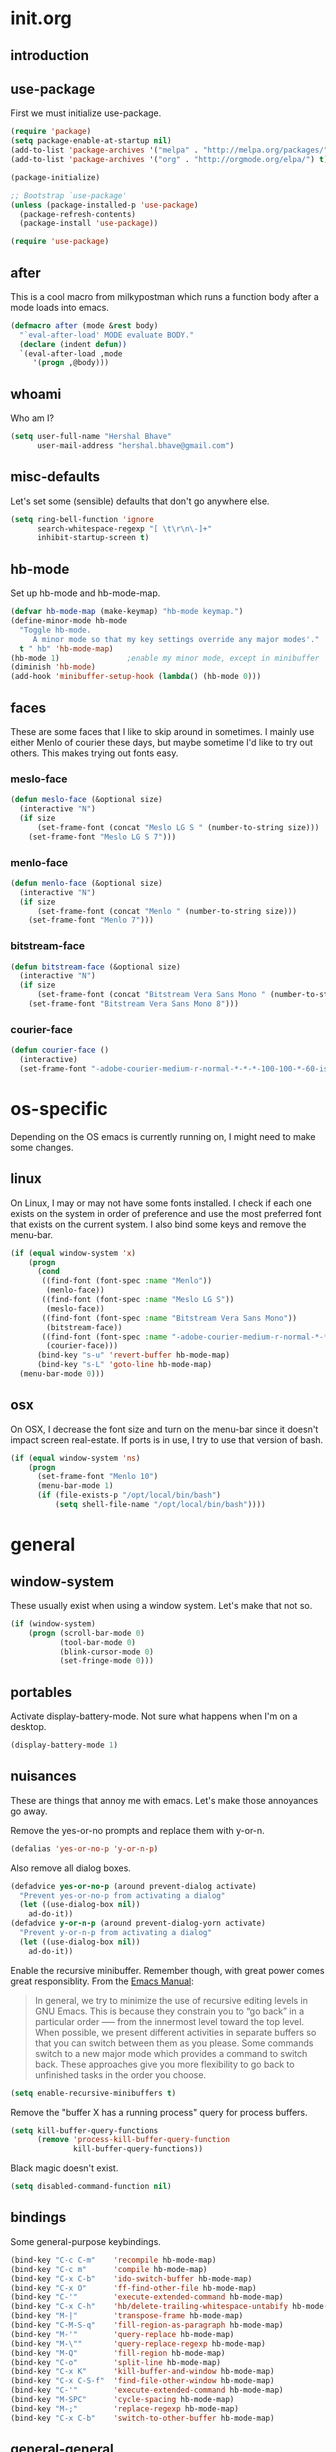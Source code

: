 * init.org
** introduction
** use-package
First we must initialize use-package.

#+BEGIN_SRC emacs-lisp :tangle yes
  (require 'package)
  (setq package-enable-at-startup nil)
  (add-to-list 'package-archives '("melpa" . "http://melpa.org/packages/"))
  (add-to-list 'package-archives '("org" . "http://orgmode.org/elpa/") t)

  (package-initialize)

  ;; Bootstrap `use-package'
  (unless (package-installed-p 'use-package)
    (package-refresh-contents)
    (package-install 'use-package))

  (require 'use-package)
#+END_SRC
** after
This is a cool macro from milkypostman which runs a function body
after a mode loads into emacs.

#+BEGIN_SRC emacs-lisp :tangle yes
  (defmacro after (mode &rest body)
    "`eval-after-load' MODE evaluate BODY."
    (declare (indent defun))
    `(eval-after-load ,mode
       '(progn ,@body)))
#+END_SRC
** whoami
Who am I?

#+BEGIN_SRC emacs-lisp :tangle yes
  (setq user-full-name "Hershal Bhave"
        user-mail-address "hershal.bhave@gmail.com")
#+END_SRC
** misc-defaults
Let's set some (sensible) defaults that don't go anywhere else.

#+BEGIN_SRC emacs-lisp :tangle yes
  (setq ring-bell-function 'ignore
        search-whitespace-regexp "[ \t\r\n\-]+"
        inhibit-startup-screen t)
#+END_SRC
** hb-mode
Set up hb-mode and hb-mode-map.

#+BEGIN_SRC emacs-lisp :tangle yes
  (defvar hb-mode-map (make-keymap) "hb-mode keymap.")
  (define-minor-mode hb-mode
    "Toggle hb-mode.
       A minor mode so that my key settings override any major modes'."
    t " hb" 'hb-mode-map)
  (hb-mode 1)               ;enable my minor mode, except in minibuffer
  (diminish 'hb-mode)
  (add-hook 'minibuffer-setup-hook (lambda() (hb-mode 0)))
#+END_SRC
** faces
These are some faces that I like to skip around in sometimes. I mainly
use either Menlo of courier these days, but maybe sometime I'd like to
try out others. This makes trying out fonts easy.

*** meslo-face
#+BEGIN_SRC emacs-lisp :tangle yes
  (defun meslo-face (&optional size)
    (interactive "N")
    (if size
        (set-frame-font (concat "Meslo LG S " (number-to-string size)))
      (set-frame-font "Meslo LG S 7")))
#+END_SRC
*** menlo-face
#+BEGIN_SRC emacs-lisp :tangle yes
  (defun menlo-face (&optional size)
    (interactive "N")
    (if size
        (set-frame-font (concat "Menlo " (number-to-string size)))
      (set-frame-font "Menlo 7")))
#+END_SRC
*** bitstream-face
#+BEGIN_SRC emacs-lisp :tangle yes
  (defun bitstream-face (&optional size)
    (interactive "N")
    (if size
        (set-frame-font (concat "Bitstream Vera Sans Mono " (number-to-string size)))
      (set-frame-font "Bitstream Vera Sans Mono 8")))
#+END_SRC
*** courier-face
#+BEGIN_SRC emacs-lisp :tangle yes
  (defun courier-face ()
    (interactive)
    (set-frame-font "-adobe-courier-medium-r-normal-*-*-*-100-100-*-60-iso10646-1"))
#+END_SRC
* os-specific
Depending on the OS emacs is currently running on, I might need to
make some changes.

** linux
On Linux, I may or may not have some fonts installed. I check if each
one exists on the system in order of preference and use the most
preferred font that exists on the current system. I also bind some
keys and remove the menu-bar.

#+BEGIN_SRC emacs-lisp :tangle yes
  (if (equal window-system 'x)
      (progn
        (cond
         ((find-font (font-spec :name "Menlo"))
          (menlo-face))
         ((find-font (font-spec :name "Meslo LG S"))
          (meslo-face))
         ((find-font (font-spec :name "Bitstream Vera Sans Mono"))
          (bitstream-face))
         ((find-font (font-spec :name "-adobe-courier-medium-r-normal-*-*-*-100-100-*-60-iso10646-1"))
          (courier-face)))
        (bind-key "s-u" 'revert-buffer hb-mode-map)
        (bind-key "s-L" 'goto-line hb-mode-map)
    (menu-bar-mode 0)))
#+END_SRC
** osx
On OSX, I decrease the font size and turn on the menu-bar since it
doesn't impact screen real-estate. If ports is in use, I try to use
that version of bash.

#+BEGIN_SRC emacs-lisp :tangle yes
  (if (equal window-system 'ns)
      (progn
        (set-frame-font "Menlo 10")
        (menu-bar-mode 1)
        (if (file-exists-p "/opt/local/bin/bash")
            (setq shell-file-name "/opt/local/bin/bash"))))
#+END_SRC
* general
** window-system
These usually exist when using a window system. Let's make that not
so.
#+BEGIN_SRC emacs-lisp :tangle yes
  (if (window-system)
      (progn (scroll-bar-mode 0)
             (tool-bar-mode 0)
             (blink-cursor-mode 0)
             (set-fringe-mode 0)))
#+END_SRC
** portables
Activate display-battery-mode. Not sure what happens when I'm on a
desktop.

#+BEGIN_SRC emacs-lisp :tangle yes
  (display-battery-mode 1)
#+END_SRC
** nuisances
These are things that annoy me with emacs. Let's make those annoyances
go away.

Remove the yes-or-no prompts and replace them with y-or-n.
#+BEGIN_SRC emacs-lisp :tangle yes
  (defalias 'yes-or-no-p 'y-or-n-p)
#+END_SRC

Also remove all dialog boxes.
#+BEGIN_SRC emacs-lisp :tangle yes
  (defadvice yes-or-no-p (around prevent-dialog activate)
    "Prevent yes-or-no-p from activating a dialog"
    (let ((use-dialog-box nil))
      ad-do-it))
  (defadvice y-or-n-p (around prevent-dialog-yorn activate)
    "Prevent y-or-n-p from activating a dialog"
    (let ((use-dialog-box nil))
      ad-do-it))
#+END_SRC

Enable the recursive minibuffer. Remember though, with great power
comes great responsiblity. From the [[http://www.gnu.org/software/emacs/manual/html_node/emacs/Recursive-Edit.html][Emacs Manual]]:

#+BEGIN_QUOTE
In general, we try to minimize the use of recursive editing levels in
GNU Emacs. This is because they constrain you to “go back” in a
particular order --— from the innermost level toward the top
level. When possible, we present different activities in separate
buffers so that you can switch between them as you please. Some
commands switch to a new major mode which provides a command to switch
back. These approaches give you more flexibility to go back to
unfinished tasks in the order you choose.
#+END_QUOTE

#+BEGIN_SRC emacs-lisp :tangle yes
  (setq enable-recursive-minibuffers t)
#+END_SRC

Remove the "buffer X has a running process" query for
process buffers.
#+BEGIN_SRC emacs-lisp :tangle yes
  (setq kill-buffer-query-functions
        (remove 'process-kill-buffer-query-function
                kill-buffer-query-functions))
#+END_SRC

Black magic doesn't exist.
#+BEGIN_SRC emacs-lisp :tangle yes
  (setq disabled-command-function nil)
#+END_SRC
** bindings
Some general-purpose keybindings.

#+BEGIN_SRC emacs-lisp :tangle yes
  (bind-key "C-c C-m"    'recompile hb-mode-map)
  (bind-key "C-c m"      'compile hb-mode-map)
  (bind-key "C-x C-b"    'ido-switch-buffer hb-mode-map)
  (bind-key "C-x O"      'ff-find-other-file hb-mode-map)
  (bind-key "C-'"        'execute-extended-command hb-mode-map)
  (bind-key "C-x C-h"    'hb/delete-trailing-whitespace-untabify hb-mode-map)
  (bind-key "M-|"        'transpose-frame hb-mode-map)
  (bind-key "C-M-S-q"    'fill-region-as-paragraph hb-mode-map)
  (bind-key "M-'"        'query-replace hb-mode-map)
  (bind-key "M-\""       'query-replace-regexp hb-mode-map)
  (bind-key "M-Q"        'fill-region hb-mode-map)
  (bind-key "C-o"        'split-line hb-mode-map)
  (bind-key "C-x K"      'kill-buffer-and-window hb-mode-map)
  (bind-key "C-x C-S-f"  'find-file-other-window hb-mode-map)
  (bind-key "C-'"        'execute-extended-command hb-mode-map)
  (bind-key "M-SPC"      'cycle-spacing hb-mode-map)
  (bind-key "M-;"        'replace-regexp hb-mode-map)
  (bind-key "C-x C-b"    'switch-to-other-buffer hb-mode-map)
#+END_SRC
** general-general
General stuff here. I don't know where to categorize this, so
general-general.

#+BEGIN_SRC emacs-lisp :tangle yes
  (global-auto-revert-mode t)
  (set-buffer-file-coding-system 'unix)
  (setq-default indent-tabs-mode nil)

  (setq vc-follow-symlinks t
        ediff-auto-refine 'on
        ring-bell-function 'ignore
        backup-directory-alist `((".*" . , "~/.emacs-backups/"))
        tramp-auto-save-directory "~/.emacs-backups/"
        kill-whole-line t
        size-indication-mode t
        display-time-24hr-format t
        display-time-mode t
        revert-without-query '(".*"))

  (toggle-truncate-lines 1)
  (column-number-mode 1)
#+END_SRC

** hydras
*** configuration
#+BEGIN_SRC emacs-lisp :tangle yes
  (defun hb/configure-hydra ()
    (hb/configure-hydra-movement)
    (hb/configure-hydra-fold-this)
    (hb/configure-hydra-options))
#+END_SRC
*** movement
#+BEGIN_SRC emacs-lisp :tangle yes
  (defun hb/configure-hydra-movement ()
    (setq scroll-amount 10)
    (defhydra hb/hydra-movement (hb-mode-map "M-m" :color red)
      "movement"
      ("j"     (scroll-up scroll-amount)     "down")
      ("k"     (scroll-down scroll-amount)   "up")
      ("f"     hb/scroll-up-halfpage         "down half")
      ("b"     hb/scroll-down-halfpage       "up half")
      ("SPC"   scroll-up                     "down full")
      ("S-SPC" scroll-down                   "up full")
      ("s"     isearch-forward               "isearch")
      ("v"     visual-line-mode              "visual-line")
      ("a"     auto-fill-mode                "auto-fill-mode")
      ("i"     set-fill-column               "fill-column")
      ("o"     follow-mode-80-char           "follow-mode-80-char")
      ("w"     ace-window                    "ace-window")))
#+END_SRC
*** fold-this
#+BEGIN_SRC emacs-lisp :tangle yes
  (defun hb/configure-hydra-fold-this ()
    (defhydra hb/fold-this (hb-mode-map "C-x f" :color blue)
      "fold-this"
      ("f" fold-this "fold-this")
      ("u" fold-this-unfold-at-point "unfold-at-point")
      ("a" fold-this-unfold-all "unfold-all")))
#+END_SRC
*** options
#+BEGIN_SRC emacs-lisp :tangle yes
  (defun hb/configure-hydra-options ()
    (defhydra hb/options (hb-mode-map "M-o" :color blue)
      "options"
      ("v" visual-line-mode               "visual-line")
      ("a" auto-fill-mode                 "auto-fill-mode")
      ("f" set-fill-column                "fill-column")
      ("o" follow-mode-80-char-compliant  "follow-mode")
      ("w" writegood-mode                 "writegood-mode")
      ("f" font-lock-fontify-buffer       "fontify-buffer")
      ("s" meslo-face                     "meslo-face")
      ("n" menlo-face                     "menlo-face")
      ("b" bitstream-face                 "bistream-face")
      ("c" courier-face                   "courier-face")))
#+END_SRC
* packages
** ace-window
#+BEGIN_SRC emacs-lisp :tangle yes
  (use-package ace-window
    :ensure t
    :config
    (bind-key "C-x p" 'ace-window hb-mode-map)
    (setq aw-leading-char-style 'path
          aw-keys (number-sequence 97 (+ 97 26)))
    (custom-set-faces '(aw-leading-char-face ((t (:inherit ace-jump-face-foreground :height 3.0))))))
#+END_SRC
** async
#+BEGIN_SRC emacs-lisp :tangle yes
  (use-package async
    :ensure t)
#+END_SRC
** auto-complete
#+BEGIN_SRC emacs-lisp :tangle yes
  (use-package auto-complete
    :ensure t
    :config
    (setq ac-use-menu-map t)
    (ac-config-default)
    (setq-default ac-auto-show-menu 0.1)
    (setq-default ac-sources (append '(ac-source-imenu) ac-sources))
    (bind-key "C-n" nil ac-menu-map)
    (bind-key "C-p" nil ac-menu-map)
    (global-auto-complete-mode)
    :diminish "")
#+END_SRC
** bind-key
#+BEGIN_SRC emacs-lisp :tangle yes
  (use-package bind-key
    :ensure t)
#+END_SRC
** bliss-theme
#+BEGIN_SRC emacs-lisp :tangle yes
  (use-package bliss-theme
    :ensure t
    :config
    (load-theme 'bliss t)
    (set-face-attribute 'highlight nil :foreground 'nil :underline 'nil :background "#222222"))
#+END_SRC
** bury-successful-compilation
#+BEGIN_SRC emacs-lisp :tangle yes
  (use-package bury-successful-compilation
    :ensure t
    :config (bury-successful-compilation))
#+END_SRC
** diminish
#+BEGIN_SRC emacs-lisp :tangle yes
  (use-package diminish
    :commands diminish
    :config
    (diminish 'auto-fill-function)
    (diminish 'visual-line-mode))
#+END_SRC
** ediff
#+BEGIN_SRC emacs-lisp :tangle yes
  (use-package ediff
    :ensure t
    :config (setq ediff-window-setup-function 'ediff-setup-windows-plain))
#+END_SRC
** expand-region
#+BEGIN_SRC emacs-lisp :tangle yes
  (use-package expand-region
    :ensure t
    :config
    (bind-key "C-=" 'er/expand-region hb-mode-map)
    (bind-key "C-+" 'er/contract-region hb-mode-map))
#+END_SRC
** fic-mode
*** configuration
#+BEGIN_SRC emacs-lisp :tangle yes
  (defun hb/configure-fic-mode ()
    (turn-on-fic-mode)
    (diminish 'fic-mode ""))
#+END_SRC
*** package
#+BEGIN_SRC emacs-lisp :tangle yes
  (use-package fic-mode
    :ensure t
    :config (add-hook 'prog-mode-hook 'hb/configure-fic-mode))
#+END_SRC
** fold-this
#+BEGIN_SRC emacs-lisp :tangle yes
  (use-package fold-this
    :ensure t)
#+END_SRC
** helm
*** configuration
#+BEGIN_SRC emacs-lisp :tangle yes
  (defun hb/configure-helm ()
    (hb/configure-helm-bindings)
    (hb/configure-helm-preferences))
#+END_SRC
*** preferences
#+BEGIN_SRC emacs-lisp :tangle yes
  (defun hb/configure-helm-preferences ()
    (setq helm-buffers-fuzzy-matching t
          helm-recentf-fuzzy-match t
          helm-semantic-fuzzy-match t
          helm-imenu-fuzzy-match t))
#+END_SRC
*** macros
**** helm-power-buffer-list
#+BEGIN_SRC emacs-lisp :tangle yes
  (defun hb/helm-power-buffer-list ()
    (interactive)
    (helm :sources '(helm-source-buffers-list
                     helm-source-ido-virtual-buffers
                     helm-source-buffer-not-found
                     helm-source-recentf
                     helm-source-findutils)
          :buffer "*helm-power*"
          :truncate-lines t))
#+END_SRC
*** bindings
#+BEGIN_SRC emacs-lisp :tangle yes
  (defun hb/configure-helm-bindings ()
    (bind-key "C-x b" 'hb/helm-power-buffer-list hb-mode-map)
    (bind-key "M-y" 'helm-show-kill-ring hb-mode-map)
    (bind-key "C-x C-f" 'helm-find-files hb-mode-map)
    (bind-key "M-i" 'helm-semantic-or-imenu hb-mode-map))
#+END_SRC
*** package
#+BEGIN_SRC emacs-lisp :tangle yes
  (use-package helm
    :ensure t
    :config
    (hb/configure-helm))
#+END_SRC
** ibuffer-vc
#+BEGIN_SRC emacs-lisp :tangle yes
  (use-package ibuffer-vc
    :ensure t
    :config
    (add-hook 'ibuffer-mode-hook 'ibuffer-vc-set-filter-groups-by-vc-root))
#+END_SRC
** icomplete+
#+BEGIN_SRC emacs-lisp :tangle yes
  (use-package icomplete+
    :ensure t
    :config (icomplete-mode))
#+END_SRC
** ido
*** configuration
#+BEGIN_SRC emacs-lisp :tangle yes
  (defun hb/configure-ido ()
    (hb/configure-ido-preferences)
    (advice-add 'ido-init-completion-maps :after
                #'hb/configure-ido-bindings))
#+END_SRC
*** preferences
#+BEGIN_SRC emacs-lisp :tangle yes
  (defun hb/configure-ido-preferences ()
    (setq ido-enable-flex-matching t
            ido-everywhere t
            ido-max-directory-size 100000
            ido-create-new-buffer 'always
            ido-default-file-method 'selected-window
            ido-default-buffer-method 'selected-window))
#+END_SRC
*** bindings
#+BEGIN_SRC emacs-lisp :tangle yes
  (defun hb/configure-ido-bindings ()
    (bind-key "C-a" nil ido-common-completion-map))
#+END_SRC
*** package
#+BEGIN_SRC emacs-lisp :tangle yes
  (use-package ido
    :ensure t
    :config
    (hb/configure-ido))
#+END_SRC
** ido-complete-space-or-hyphen
#+BEGIN_SRC emacs-lisp :tangle yes
  (use-package ido-complete-space-or-hyphen
    :ensure t
    :config
    (ido-complete-space-or-hyphen-enable))
#+END_SRC
** ido-hacks
#+BEGIN_SRC emacs-lisp :tangle yes
  (use-package ido-hacks
    :ensure t
    :config
    (ido-mode 1)
    (ido-hacks-mode 1))
#+END_SRC
** ido-vertical
#+BEGIN_SRC emacs-lisp :tangle yes
  (use-package ido-vertical-mode
    :ensure t
    :config
    (ido-vertical-mode 1)
    (setq ido-vertical-show-count t
          ido-use-faces t
          ido-vertical-define-keys 'C-n-C-p-up-down-left-right))
#+END_SRC
** multiple-cursors
*** configuration
#+BEGIN_SRC emacs-lisp :tangle yes
  (defun hb/configure-mc ()
    (hb/configure-mc-isearch)
    (hb/configure-mc-bindings)
    (hb/configure-mc-fixes))
#+END_SRC
*** mc-isearch
#+BEGIN_SRC emacs-lisp :tangle yes
  (defun hb/configure-mc-isearch ()
        (defvar jc/mc-search--last-term nil)
        (defun jc/mc-search (search-command)
          ;; Read new search term when not repeated command or applying to fake cursors
          (when (and (not mc--executing-command-for-fake-cursor)
                     (not (eq last-command 'jc/mc-search-forward))
                     (not (eq last-command 'jc/mc-search-backward)))
            (setq jc/mc-search--last-term (read-from-minibuffer "Search: ")))
          (funcall search-command jc/mc-search--last-term))
        (defun jc/mc-search-forward ()
          "Simplified version of forward search that supports multiple cursors"
          (interactive)
          (jc/mc-search 'search-forward))
        (defun jc/mc-search-backward ()
          "Simplified version of backward search that supports multiple cursors"
          (interactive)
          (jc/mc-search 'search-backward)))
  (after 'multiple-cursors
    (bind-key "C-s" 'jc/mc-search-forward mc/keymap)
    (bind-key "C-r" 'jc/mc-search-backward mc/keymap))
#+END_SRC
*** bindings
#+BEGIN_SRC emacs-lisp :tangle yes
  (defun hb/configure-mc-bindings ()
    (bind-key "C-S-c C-S-c" 'mc/edit-lines hb-mode-map)
    (bind-key "C-S-SPC" 'set-rectangular-region-anchor hb-mode-map)
    (bind-key "C->" 'mc/mark-next-like-this hb-mode-map)
    (bind-key "C-<" 'mc/mark-previous-like-this hb-mode-map)
    (bind-key "C-c C-<" 'mc/mark-all-like-this hb-mode-map)
    (bind-key "C-c C->" 'mc/mark-all-like-this-dwim hb-mode-map)
    (bind-key "C-c ~" 'mc/insert-numbers hb-mode-map)
    (bind-key "M-~" 'mc/sort-regions hb-mode-map)
    (bind-key "C-~" 'mc/reverse-regions hb-mode-map)
    (bind-key "C-S-c C-e" 'mc/edit-ends-of-lines hb-mode-map)
    (bind-key "C-S-c C-a" 'mc/edit-beginnings-of-lines hb-mode-map))
#+END_SRC
*** fixes
#+BEGIN_SRC emacs-lisp :tangle yes
  (defun hb/configure-mc-fixes ()
    (bind-key "M-SPC" 'just-one-space mc/keymap))
#+END_SRC
*** package
#+BEGIN_SRC emacs-lisp :tangle yes
  (use-package multiple-cursors
    :ensure t
    :config (hb/configure-mc))
#+END_SRC
** org
*** configuration
#+BEGIN_SRC emacs-lisp :tangle yes
  (defun hb/configure-org ()
    (setq org-src-window-setup 'other-window
          org-startup-indented t
          org-hide-emphasis-markers t
          org-startup-folded 'content)
    (after 'org-indent
      (diminish 'org-indent-mode ""))
    (bind-key "C-x C-s" 'org-babel-tangle org-mode-map)
    (add-to-list 'org-structure-template-alist
                 '("st"
                   "#+BEGIN_SRC emacs-lisp :tangle yes\n?\n#+END_SRC"
                   "<src lang=\"?\">\n\n</src>"))
    (add-hook 'org-mode-hook 'hb/configure-org-mode-hook))
#+END_SRC
*** hooks
Note that this has a dependency on writegood-mode.
#+BEGIN_SRC emacs-lisp :tangle yes
  (defun hb/configure-org-mode-hook ()
    (auto-fill-mode 1)
    (writegood-mode 1)
    (setq-local ac-auto-show-menu 2.0)
    (setq-local ac-delay 2.0))
#+END_SRC
*** package
#+BEGIN_SRC emacs-lisp :tangle yes
  (use-package org
    :ensure t
    :pin org
    :config
    (hb/configure-org))
#+END_SRC
** org-ac
#+BEGIN_SRC emacs-lisp :tangle yes
  (use-package org-ac
    :ensure t
    :config (org-ac/config-default))
#+END_SRC
** paredit
#+BEGIN_SRC emacs-lisp :tangle no
  (use-package paredit
    :ensure t
    :config (add-hook 'emacs-lisp-mode-hook 'paredit-mode)
    :diminish " P")
#+END_SRC
** paredit-everywhere
#+BEGIN_SRC emacs-lisp :tangle no
  (use-package paredit-everywhere
    :ensure t
    :config (add-hook 'prog-mode-hook 'paredit-everywhere-mode)
    :diminish "")
#+END_SRC
** undo-tree
*** configuration
Thanks [[http://whattheemacsd.com/my-misc.el-02.html][Magnar]]!
#+BEGIN_SRC emacs-lisp :tangle yes
  (defun hb/configure-undo-tree ()
    (defadvice undo-tree-undo (around keep-region activate)
      (if (use-region-p)
          (let ((m (set-marker (make-marker) (mark)))
                (p (set-marker (make-marker) (point))))
            ad-do-it
            (goto-char p)
            (set-mark m)
            (set-marker p nil)
            (set-marker m nil))
        ad-do-it)))
#+END_SRC
*** package
#+BEGIN_SRC emacs-lisp :tangle yes
  (use-package undo-tree
    :ensure t
    :diminish ""
    :config
    (hb/configure-undo-tree)
    (global-undo-tree-mode))
#+END_SRC
** uniquify
#+BEGIN_SRC emacs-lisp :tangle yes
  (require 'uniquify)
  (setq uniquify-buffer-name-style 'post-forward
        uniquify-separator ":")
#+END_SRC
** hydra
#+BEGIN_SRC emacs-lisp :tangle yes
  (use-package hydra
    :ensure t
    :config (hb/configure-hydra))
#+END_SRC
** magit
#+BEGIN_SRC emacs-lisp :tangle yes
  (use-package magit
    :ensure t
    :commands magit-status
    :init
    (bind-key "C-c g" 'magit-status hb-mode-map)
    (setq magit-auto-revert-mode-lighter "")
    (setq magit-last-seen-setup-instructions "1.4.0"))
#+END_SRC
** monochrome-theme
#+BEGIN_SRC emacs-lisp :tangle no
  (use-package monochrome-theme
    :ensure t)
#+END_SRC
** smartparens-mode
*** configuration
#+BEGIN_SRC emacs-lisp :tangle yes
  (defun hb/configure-smartparens ()
    (sp-use-paredit-bindings)
    (hb/configure-smartparens-emacs-lisp))
#+END_SRC
*** emacs-lisp
#+BEGIN_SRC emacs-lisp :tangle yes
  (defun hb/configure-smartparens-emacs-lisp ()
    (sp-local-pair 'emacs-lisp-mode "'" nil :actions nil)
    (add-hook 'emacs-lisp-mode-hook 'smartparens-strict-mode)
    (sp-local-pair 'lisp-interaction-mode "'" nil :actions nil)
    (add-hook 'lisp-interaction-mode-hook 'smartparens-strict-mode))
#+END_SRC
*** package
#+BEGIN_SRC emacs-lisp :tangle yes
  (use-package smartparens
    :ensure t
    :diminish ""
    :config
    (smartparens-global-mode)
    (show-smartparens-global-mode)
    (hb/configure-smartparens))
#+END_SRC
** transpose-frame
#+BEGIN_SRC emacs-lisp :tangle yes
  (use-package transpose-frame
    :ensure t
    :config (bind-key "M-|" 'transpose-frame hb-mode-map))
#+END_SRC
** winner
#+BEGIN_SRC emacs-lisp :tangle yes
  (use-package winner
    :ensure t
    :config (winner-mode 1))
#+END_SRC
** windmove
#+BEGIN_SRC emacs-lisp :tangle yes
  (use-package windmove
    :ensure t
    :config (windmove-default-keybindings))
#+END_SRC
** writegood-mode
#+BEGIN_SRC emacs-lisp
    (use-package writegood-mode
      :ensure t
      :diminish "")
#+END_SRC
* major-modes
** c++
#+BEGIN_SRC emacs-lisp :tangle yes
  (defun hb/configure-c-common ()
      (setq c-basic-offset 4
            comment-start "/* "
            comment-end " */"))
  (add-hook 'c-mode-common-hook 'hb/configure-c-common)
#+END_SRC
** java
#+BEGIN_SRC emacs-lisp :tangle yes
  (defun hb/configure-java ()
      (setq c-basic-offset 4
            comment-start "/* "
            comment-end " */"))
  (add-hook 'java-mode-hook 'hb/configure-java)
#+END_SRC
* macros
** hb/quotemeta
#+BEGIN_SRC emacs-lisp :tangle yes
  (defun hb/quotemeta (str-val)
    "Return STR-VAL with all non-word characters and / escaped with backslash.

  This is more vigorous than `shell-quote-argument'."
    (save-match-data
      (replace-regexp-in-string "\\([^A-Za-z_0-9 /]\\)" "\\\\\\1" str-val)))
#+END_SRC
** follow-mode-80-char-compliant
Thanks to @EricCrosson.
#+BEGIN_SRC emacs-lisp :tangle yes
  (defun follow-mode-80-char-compliant()
    "Open the current buffer in `follow-mode' in as many 80-char
  windows as you can fit on this screen."
    (interactive)
    (delete-other-windows)
    (follow-mode 1)
    (let ((width (window-total-width nil 'floor)))
      (while (> width 80)
        (split-window-horizontally)
        (balance-windows)
        (setq width (window-total-width nil 'floor))))
    (delete-window)
    (balance-windows)
    (recenter-top-bottom))
#+END_SRC
** delete-trailing-whitespace-untabify
I want this to be everywhere except in Makefiles.
#+BEGIN_SRC emacs-lisp :tangle yes
  (setq makefile-modes '(makefile-mode
                         makefile-bsdmake-mode
                         makefile-gmake-mode
                         makefile-imake-mode
                         makefile-makepp-mode
                         makefile-automake-mode))

  (defun hb/delete-trailing-whitespace-untabify ()
    (interactive)
    (if (not (member major-mode makefile-modes))
        (progn
          (delete-trailing-whitespace (point-min) (point-max))
          (untabify (point-min) (point-max)))))

  (add-hook 'before-save-hook 'hb/delete-trailing-whitespace-untabify)
#+END_SRC
** scroll-halfpage
#+BEGIN_SRC emacs-lisp :tangle yes
  (defun window-half-height ()
    (max 1 (/ (1- (window-height (selected-window))) 2)))

  (defun hb/scroll-up-halfpage ()
    (interactive)
    (scroll-up (window-half-height)))

  (defun hb/scroll-down-halfpage ()
    (interactive)
    (scroll-down (window-half-height)))
#+END_SRC
** back-to-indentation-or-beginning
This frees up M-m by making C-a do double-duty as beginning-of-line
and back-to-indentation
#+BEGIN_SRC emacs-lisp :tangle yes
  (defun back-to-indentation-or-beginning ()
    (interactive)
    (if (bolp) (back-to-indentation) (beginning-of-line)))
  (bind-key "C-a" 'back-to-indentation-or-beginning hb-mode-map)
#+END_SRC
** visit-term-buffer
Quickly visit an open term buffer
Credits: @bbatsov, http://emacsredux.com/blog/2013/03/29/terminal-at-your-fingertips/
#+BEGIN_SRC emacs-lisp :tangle yes
  (defun visit-term-buffer ()
    "Create or visit a terminal buffer."
    (interactive)
    (if (not (get-buffer "*ansi-term*"))
        (progn
          (split-window-sensibly (selected-window))
          (other-window 1)
          (ansi-term (getenv "SHELL")))
      (switch-to-buffer-other-window "*ansi-term*")))
  (bind-key "C-c t" 'visit-term-buffer hb-mode-map)
#+END_SRC
** ido-goto-symbol
#+BEGIN_SRC emacs-lisp :tangle yes
  (defun ido-goto-symbol (&optional symbol-list)
    "Refresh imenu and jump to a place in the buffer using Ido."
    (interactive)
    (unless (featurep 'imenu)
      (require 'imenu nil t))
    (cond
     ((not symbol-list)
      (let ((ido-mode ido-mode)
            (ido-enable-flex-matching
             (if (boundp 'ido-enable-flex-matching)
                 ido-enable-flex-matching t))
            name-and-pos symbol-names position)
        (unless ido-mode
          (ido-mode 1)
          (setq ido-enable-flex-matching t))
        (while (progn
                 (imenu--cleanup)
                 (setq imenu--index-alist nil)
                 (ido-goto-symbol (imenu--make-index-alist))
                 (setq selected-symbol
                       (ido-completing-read "Symbol? " symbol-names))
                 (string= (car imenu--rescan-item) selected-symbol)))
        (unless (and (boundp 'mark-active) mark-active)
          (push-mark nil t nil))
        (setq position (cdr (assoc selected-symbol name-and-pos)))
        (cond
         ((overlayp position)
          (goto-char (overlay-start position)))
         (t
          (goto-char position)))))
     ((listp symbol-list)
      (dolist (symbol symbol-list)
        (let (name position)
          (cond
           ((and (listp symbol) (imenu--subalist-p symbol))
            (ido-goto-symbol symbol))
           ((listp symbol)
            (setq name (car symbol))
            (setq position (cdr symbol)))
           ((stringp symbol)
            (setq name symbol)
            (setq position
                  (get-text-property 1 'org-imenu-marker symbol))))
          (unless (or (null position) (null name)
                      (string= (car imenu--rescan-item) name))
            (add-to-list 'symbol-names name)
            (add-to-list 'name-and-pos (cons name position))))))))
  (bind-key "C-c i" 'ido-goto-symbol hb-mode-map)
  (bind-key "C-c I" 'imenu hb-mode-map)
#+END_SRC
** comment-dwim-line
#+BEGIN_SRC emacs-lisp :tangle yes
  (defun comment-dwim-line (&optional arg)
    "Replacement for the comment-dwim command.
  If no region is selected and current line is not blank and we are not at the end of the line,
  then comment current line.
  Replaces default behaviour of comment-dwim, when it inserts comment at the end of the line."
    (interactive "*P")
    (comment-normalize-vars)
    (if (or (and (not (region-active-p)) (not (looking-at "[ \t]*$"))) (and (not (equal comment-end "")) (looking-at (hb/quotemeta comment-end))))
        (if (looking-at (hb/quotemeta comment-end))
            (progn
              (comment-or-uncomment-region (if (comment-beginning) (comment-beginning) (line-beginning-position)) (line-end-position))
              (delete-trailing-whitespace (line-beginning-position) (line-end-position)))
          (comment-or-uncomment-region (line-beginning-position) (line-end-position)))
      (comment-dwim arg)))

  (bind-key "C-;" 'comment-dwim-line hb-mode-map)
#+END_SRC
** capitalize-dwim
Not sure why this doesn't exist yet.
#+BEGIN_SRC emacs-lisp :tangle yes
  (defun capitalize-line-dwim ()
    (interactive)
    (if (region-active-p)
        (save-excursion
          (let ((beg (region-beginning))
                (end (region-end)))
            (capitalize-region beg end)))
      (save-excursion
        (let ((beg (line-beginning-position))
              (end (line-end-position)))
          (capitalize-region beg end)))))

  (bind-key "C-x c" 'capitalize-line-dwim hb-mode-map)
#+END_SRC
** eval-and-replace
#+BEGIN_SRC emacs-lisp :tangle yes
  (defun fc-eval-and-replace ()
    "Replace the preceding sexp with its value."
    (interactive)
    (backward-kill-sexp)
    (condition-case nil
        (prin1 (eval (read (current-kill 0)))
               (current-buffer))
      (error (message "Invalid expression")
             (insert (current-kill 0)))))
  (bind-key "C-c C-x C-e" 'fc-eval-and-replace hb-mode-map)
#+END_SRC
** switch-to-other-buffer
#+BEGIN_SRC emacs-lisp :tangle yes
  (defun switch-to-other-buffer ()
    (interactive)
    (switch-to-buffer nil))
#+END_SRC
* conclusion
Open this file
#+BEGIN_SRC emacs-lisp :tangle yes
  (find-file "~/.emacs.d/init.org")
#+END_SRC

* [0/18] todos
:PROPERTIES:
:visibility: overview
:END:
** TODO :org: find out how to use orgmode tags properly
Reference [[http://orgmode.org/manual/Tags.html][the org manual]].
** TODO :annoy:org: don't allow 'org-edit-special' to clobber my window config
** TODO :annoy: make something similar to esc's should-have functions
** TODO :annoy: delete-that-newly-opened-window
- add to movement hydra ("d"?)
** TODO :annoy: reopen-in-other-window
- add to movement hydra ("o"?)
** TODO :annoy:org: add org fly-dictate minor mode
Should automatically correct dictation issues. Prospective features:
- make heading titles capitalized
  - except when there are more than two consecutive upper case characters
    - if so, ignore that word
    - else continue capitalizing
- automatically create definitions based on dictating a specific word
  or phrase:
  - maybe a way to dictate a M-x command?
    - "dictate-meta-x"!
- if there is a capital letter in the middle of a word, that probably
  means that the word needs to be split
  - e.g. thisThat -> this that
  - determine when the concatenation needs to be split into two
    sentences or two words
** TODO :magit:hydra:git: make git hydra
should have some common vc, magit, git-messenger, and git-timemachine
commands
** TODO :annoy: set up c++ indentation rules properly
- public/private spacing
- set up style
- constructor arguments should be auto-filled and c-basic-offset
  tabbed
  - the constructor argument name and type should not be broken across
    lines
** TODO :dired: investigate up dired-single
- [[http://www.emacswiki.org/emacs/dired-single.el]]
** TODO :convenience: investigate company-mode
** TODO :convenience: integrate semantic with c/c++
** TODO :convenience: investigate test-map
** TODO :convenience: investivate paredit vs smartparens
** TODO :annoy: get smartparens to close quotes properly
** TODO :annoy: remove single quotes from smartparens pairs
** TODO :annoy:convenience: investigate and change bindings for ido
** TODO investigate req-package
This will fix writegood-mode and org-mode dependencies
** TODO investigate shell-pop
** TODO investigate helm
[[http://tuhdo.github.io/helm-intro.html][Helm intro]]
** TODO investigate projectile
** TODO investigate flx-ido
** TODO add before-save-hook to create immediate dirs
Something like...
#+BEGIN_SRC emacs-lisp
(add-hook 'before-save-hook
          (lambda ()
            (when buffer-file-name
              (let ((dir (file-name-directory buffer-file-name)))
                (when (and (not (file-exists-p dir))
                           (y-or-n-p (format "Directory %s does not exist. Create it?" dir)))
                  (make-directory dir t))))))
#+END_SRC
** TODO layer maps above a mode's map so I don't override its bindings

